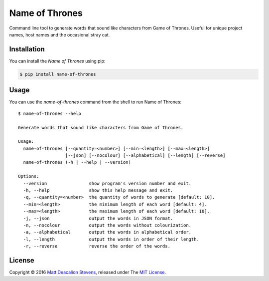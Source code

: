 ===============
Name of Thrones
===============
Command line tool to generate words that sound like characters from Game of Thrones. Useful for
unique project names, host names and the occasional stray cat.

.. image:: https://raw.githubusercontent.com/Matt-Deacalion/Name-of-Thrones/master/screenshot.png
    :alt: Name of Thrones screenshot

Installation
------------
You can install the *Name of Thrones* using pip:

.. code-block:: bash

    $ pip install name-of-thrones

Usage
-----
You can use the `name-of-thrones` command from the shell to run Name of Thrones::

    $ name-of-thrones --help

    Generate words that sound like characters from Game of Thrones.

    Usage:
      name-of-thrones [--quantity=<number>] [--min=<length>] [--max=<length>]
                      [--json] [--nocolour] [--alphabetical] [--length] [--reverse]
      name-of-thrones (-h | --help | --version)

    Options:
      --version                show program's version number and exit.
      -h, --help               show this help message and exit.
      -q, --quantity=<number>  the quantity of words to generate [default: 10].
      --min=<length>           the minimum length of each word [default: 4].
      --max=<length>           the maximum length of each word [default: 10].
      -j, --json               output the words in JSON format.
      -n, --nocolour           output the words without colourization.
      -a, --alphabetical       output the words in alphabetical order.
      -l, --length             output the words in order of their length.
      -r, --reverse            reverse the order of the words.

License
-------
Copyright © 2016 `Matt Deacalion Stevens`_, released under The `MIT License`_.

.. _Matt Deacalion Stevens: http://dirtymonkey.co.uk
.. _MIT License: http://deacalion.mit-license.org


